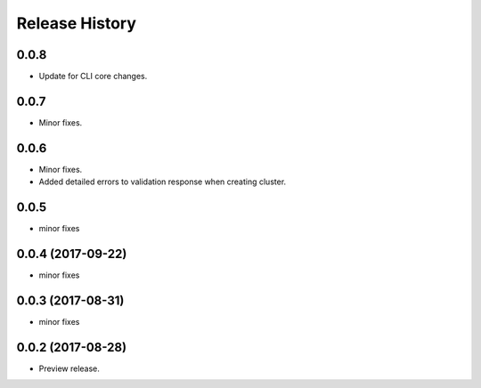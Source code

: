 .. :changelog:

Release History
===============

0.0.8
++++++
* Update for CLI core changes.

0.0.7
+++++
* Minor fixes.

0.0.6
+++++
* Minor fixes.
* Added detailed errors to validation response when creating cluster.

0.0.5
+++++
* minor fixes

0.0.4 (2017-09-22)
++++++++++++++++++
* minor fixes

0.0.3 (2017-08-31)
++++++++++++++++++
* minor fixes

0.0.2 (2017-08-28)
++++++++++++++++++

* Preview release.
